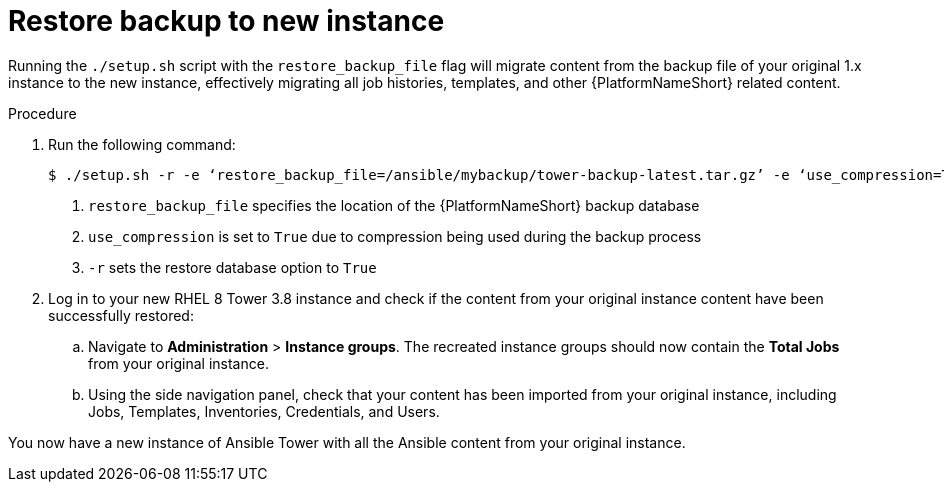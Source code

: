 [id="proc-restore-aap-backup_{context}"]

= Restore backup to new instance

Running the `./setup.sh` script with the `restore_backup_file` flag will migrate content from the backup file of your original 1.x instance to the new instance, effectively migrating all job histories, templates, and other {PlatformNameShort} related content.

.Procedure
. Run the following command:
+
----
$ ./setup.sh -r -e ‘restore_backup_file=/ansible/mybackup/tower-backup-latest.tar.gz’ -e ‘use_compression=True’ -e @credentials.yml -r -- --ask-vault-pass <1><2><3>
----
<1> `restore_backup_file` specifies the location of the {PlatformNameShort} backup database
<2> `use_compression` is set to `True` due to compression being used during the backup process
<3> `-r` sets the restore database option to `True`

. Log in to your new RHEL 8 Tower 3.8 instance and check if the content from your original instance content have been successfully restored:
.. Navigate to *Administration* > *Instance groups*. The recreated instance groups should now contain the *Total Jobs* from your original instance.
.. Using the side navigation panel, check that your content has been imported from your original instance, including Jobs, Templates, Inventories, Credentials, and Users.

You now have a new instance of Ansible Tower with all the Ansible content from your original instance.
